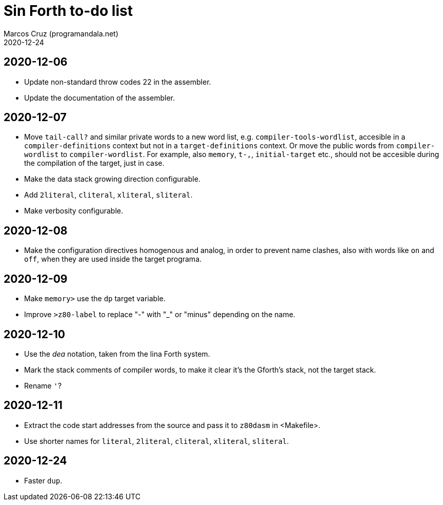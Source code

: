 = Sin Forth to-do list
:author: Marcos Cruz (programandala.net)
:revdate: 2020-12-24

== 2020-12-06

- Update non-standard throw codes 22 in the assembler.
- Update the documentation of the assembler.

== 2020-12-07

- Move `tail-call?` and similar private words to a new word list, e.g.
  `compiler-tools-wordlist`, accesible in a `compiler-definitions` context but
  not in a `target-definitions` context. Or move the public words from
  `compiler-wordlist` to `compiler-wordlist`. For example, also `memory`,
  `t-,`, `initial-target` etc., should not be accesible during the
  compilation of the target, just in case.
- Make the data stack growing direction configurable.
- Add `2literal`, `cliteral`, `xliteral`, `sliteral`.
- Make verbosity configurable.

== 2020-12-08

- Make the configuration directives homogenous and analog, in order to
  prevent name clashes, also with words like `on` and `off`,  when
  they are used inside the target programa.

== 2020-12-09

- Make `memory>` use the `dp` target variable.
- Improve `>z80-label` to replace "-" with "_" or "minus" depending on
  the name.

== 2020-12-10

- Use the _dea_ notation, taken from the lina Forth system.
- Mark the stack comments of compiler words, to make it clear it's the
  Gforth's stack, not the target stack.
- Rename `'`?

== 2020-12-11

- Extract the code start addresses from the source and pass it to
  `z80dasm` in <Makefile>.
- Use shorter names for `literal`, `2literal`, `cliteral`, `xliteral`,
  `sliteral`.

== 2020-12-24

- Faster `dup`.
